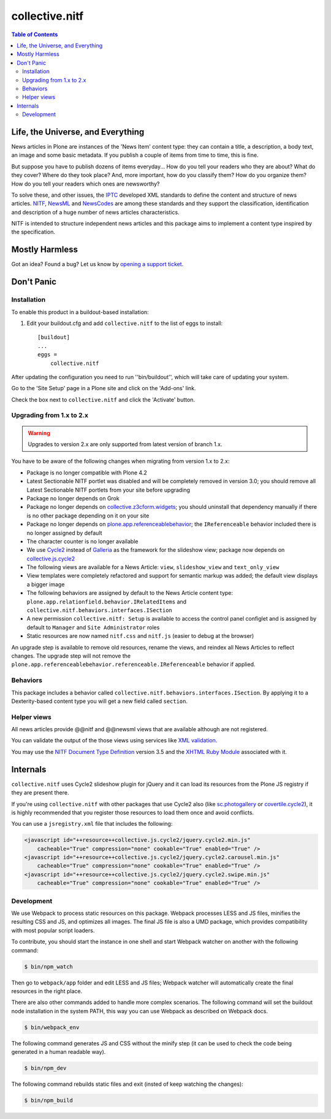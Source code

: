 ===============
collective.nitf
===============

.. contents:: Table of Contents

Life, the Universe, and Everything
----------------------------------

News articles in Plone are instances of the 'News Item' content type: they can
contain a title, a description, a body text, an image and some basic metadata.
If you publish a couple of items from time to time, this is fine.

But suppose you have to publish dozens of items everyday... How do you tell
your readers who they are about? What do they cover? Where do they took place?
And, more important, how do you classify them? How do you organize them? How
do you tell your readers which ones are newsworthy?

To solve these, and other issues, the `IPTC`_ developed XML standards to
define the content and structure of news articles. `NITF`_, `NewsML`_ and
`NewsCodes`_ are among these standards and they support the classification,
identification and description of a huge number of news articles
characteristics.

NITF is intended to structure independent news articles and this package aims
to implement a content type inspired by the specification.

Mostly Harmless
---------------

.. image:: http://img.shields.io/pypi/v/collective.nitf.svg
    :target: https://pypi.python.org/pypi/collective.nitf

.. image:: https://img.shields.io/travis/collective/collective.nitf/master.svg
    :target: http://travis-ci.org/collective/collective.nitf

.. image:: https://img.shields.io/coveralls/collective/collective.nitf/master.svg
    :target: https://coveralls.io/r/collective/collective.nitf

Got an idea? Found a bug? Let us know by `opening a support ticket`_.

Don't Panic
-----------

Installation
^^^^^^^^^^^^

To enable this product in a buildout-based installation:

#. Edit your buildout.cfg and add ``collective.nitf`` to the list of eggs to install::

    [buildout]
    ...
    eggs =
        collective.nitf

After updating the configuration you need to run ''bin/buildout'', which will take care of updating your system.

Go to the 'Site Setup' page in a Plone site and click on the 'Add-ons' link.

Check the box next to ``collective.nitf`` and click the 'Activate' button.

Upgrading from 1.x to 2.x
^^^^^^^^^^^^^^^^^^^^^^^^^

.. Warning::
    Upgrades to version 2.x are only supported from latest version of branch 1.x.

You have to be aware of the following changes when migrating from version 1.x to 2.x:

* Package is no longer compatible with Plone 4.2
* Latest Sectionable NITF portlet was disabled and will be completely removed in version 3.0;
  you should remove all Latest Sectionable NITF portlets from your site before upgrading
* Package no longer depends on Grok
* Package no longer depends on `collective.z3cform.widgets <http://pypi.python.org/pypi/collective.z3cform.widgets>`_;
  you should uninstall that dependency manually if there is no other package depending on it on your site
* Package no longer depends on `plone.app.referenceablebehavior <http://pypi.python.org/pypi/plone.app.referenceablebehavior>`_;
  the ``IReferenceable`` behavior included there is no longer assigned by default
* The character counter is no longer available
* We use `Cycle2 <http://jquery.malsup.com/cycle2/>`_ instead of `Galleria <https://galleria.io/>`_ as the framework for the slideshow view;
  package now depends on `collective.js.cycle2 <https://pypi.python.org/pypi/collective.js.cycle2>`_
* The following views are available for a News Article: ``view``, ``slideshow_view`` and ``text_only_view``
* View templates were completely refactored and support for semantic markup was added;
  the default view displays a bigger image
* The following behaviors are assigned by default to the News Article content type: ``plone.app.relationfield.behavior.IRelatedItems`` and ``collective.nitf.behaviors.interfaces.ISection``
* A new permission ``collective.nitf: Setup`` is available to access the control panel configlet and is assigned by default to ``Manager`` and ``Site Administrator`` roles
* Static resources are now named ``nitf.css`` and ``nitf.js`` (easier to debug at the browser)

An upgrade step is available to remove old resources, rename the views, and reindex all News Articles to reflect changes.
The upgrade step will not remove the ``plone.app.referenceablebehavior.referenceable.IReferenceable`` behavior if applied.

Behaviors
^^^^^^^^^

This package includes a behavior called ``collective.nitf.behaviors.interfaces.ISection``.
By applying it to a Dexterity-based content type you will get a new field called ``section``.

Helper views
^^^^^^^^^^^^

All news articles provide @@nitf and @@newsml views that are available although are not registered.

You can validate the output of the those views using services like `XML validation`_.

You may use the `NITF Document Type Definition`_ version 3.5 and the `XHTML Ruby Module`_ associated with it.

.. _`IPTC`: http://www.iptc.org/
.. _`NewsCodes`: http://www.iptc.org/NewsCodes/
.. _`NewsML`: http://www.newsml.org/
.. _`NITF`: http://www.nitf.org/
.. _`NITF Document Type Definition`: http://www.iptc.org/std/NITF/3.5/specification/nitf-3-5.dtd
.. _`XHTML Ruby Module`: http://www.iptc.org/std/NITF/3.5/specification/xhtml-ruby-1.mod
.. _`XML validation`: http://www.xmlvalidation.com/
.. _`opening a support ticket`: https://github.com/collective/collective.nitf/issues

Internals
---------

``collective.nitf`` uses Cycle2 slideshow plugin for jQuery and it can load its resources from the Plone JS registry if they are present there.

If you're using ``collective.nitf`` with other packages that use Cycle2 also (like `sc.photogallery`_ or `covertile.cycle2`_),
it is highly recommended that you register those resources to load them once and avoid conflicts.

You can use a ``jsregistry.xml`` file that includes the following:

.. code-block:: xml

    <javascript id="++resource++collective.js.cycle2/jquery.cycle2.min.js"
        cacheable="True" compression="none" cookable="True" enabled="True" />
    <javascript id="++resource++collective.js.cycle2/jquery.cycle2.carousel.min.js"
        cacheable="True" compression="none" cookable="True" enabled="True" />
    <javascript id="++resource++collective.js.cycle2/jquery.cycle2.swipe.min.js"
        cacheable="True" compression="none" cookable="True" enabled="True" />

.. _`sc.photogallery`: https://pypi.python.org/pypi/sc.photogallery
.. _`covertile.cycle2`: https://pypi.python.org/pypi/covertile.cycle2

Development
^^^^^^^^^^^

We use Webpack to process static resources on this package.
Webpack processes LESS and JS files, minifies the resulting CSS and JS, and optimizes all images.
The final JS file is also a UMD package, which provides compatibility with most popular script loaders.

To contribute, you should start the instance in one shell and start Webpack watcher on another with the following command:

.. code-block:: bash

    $ bin/npm_watch

Then go to ``webpack/app`` folder and edit LESS and JS files;
Webpack watcher will automatically create the final resources in the right place.

There are also other commands added to handle more complex scenarios.
The following command will set the buildout node installation in the system PATH, this way you can use Webpack as described on Webpack docs.

.. code-block:: bash

    $ bin/webpack_env

The following command generates JS and CSS without the minify step (it can be used to check the code being generated in a human readable way).

.. code-block:: bash

    $ bin/npm_dev

The following command rebuilds static files and exit (insted of keep watching the changes):

.. code-block:: bash

    $ bin/npm_build
